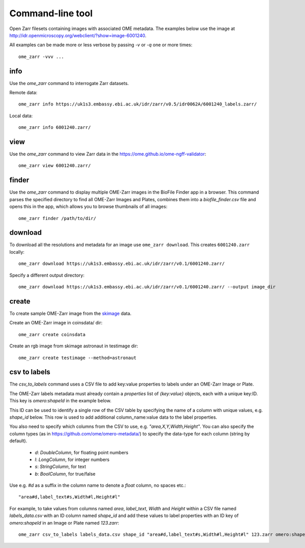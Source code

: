 .. highlight:: bash


Command-line tool
-----------------

Open Zarr filesets containing images with associated OME metadata.
The examples below use the image at http://idr.openmicroscopy.org/webclient/?show=image-6001240.

All examples can be made more or less verbose by passing `-v` or `-q` one or more times::

    ome_zarr -vvv ...


info
====

Use the `ome_zarr` command to interrogate Zarr datasets.

Remote data::

    ome_zarr info https://uk1s3.embassy.ebi.ac.uk/idr/zarr/v0.5/idr0062A/6001240_labels.zarr/

Local data::

    ome_zarr info 6001240.zarr/

view
====

Use the `ome_zarr` command to view Zarr data in the https://ome.github.io/ome-ngff-validator::

    ome_zarr view 6001240.zarr/

finder
======

Use the `ome_zarr` command to display multiple OME-Zarr images in the BioFile Finder app
in a browser. This command parses the specified directory to find all OME-Zarr Images
and Plates, combines them into a `biofile_finder.csv` file and opens this in the
app, which allows you to browse thumbnails of all images::

    ome_zarr finder /path/to/dir/

download
========

To download all the resolutions and metadata for an image use ``ome_zarr download``. This creates ``6001240.zarr`` locally::

    ome_zarr download https://uk1s3.embassy.ebi.ac.uk/idr/zarr/v0.1/6001240.zarr/

Specify a different output directory::

    ome_zarr download https://uk1s3.embassy.ebi.ac.uk/idr/zarr/v0.1/6001240.zarr/ --output image_dir

create
======

To create sample OME-Zarr image from the `skimage <https://scikit-image.org/docs/stable/api/skimage.data.html>`_
data.

Create an OME-Zarr image in coinsdata/ dir::

    ome_zarr create coinsdata

Create an rgb image from skimage astronaut in testimage dir::

    ome_zarr create testimage --method=astronaut

csv to labels
=============

The `csv_to_labels` command uses a CSV file to add key:value properties to labels
under an OME-Zarr Image or Plate.

The OME-Zarr labels metadata must already contain a `properties`
list of `{key:value}` objects, each with a unique key:ID. This key is `omero:shapeId`
in the example below.

This ID can be used to identify a single row of the CSV table by specifying the name of
a column with unique values, e.g. `shape_id` below.
This row is used to add additional column_name:value data to the label properties.

You also need to specify which columns from the CSV to use, e.g. `"area,X,Y,Width,Height"`.
You can also specify the column types (as in https://github.com/ome/omero-metadata/)
to specify the data-type for each column (string by default).

 - `d`: `DoubleColumn`, for floating point numbers
 - `l`: `LongColumn`, for integer numbers
 - `s`: `StringColumn`, for text
 - `b`: `BoolColumn`, for true/false

Use e.g. `#d` as a suffix in the column name to denote a `float` column, no spaces etc.::

    "area#d,label_text#s,Width#l,Height#l"


For example, to take values from columns named `area`, `label_text`, `Width` and `Height`
within a CSV file named `labels_data.csv` with an ID column named `shape_id` and add these
values to label properties with an ID key of `omero:shapeId` in an Image or Plate named `123.zarr`::

    ome_zarr csv_to_labels labels_data.csv shape_id "area#d,label_text#s,Width#l,Height#l" 123.zarr omero:shapeId
